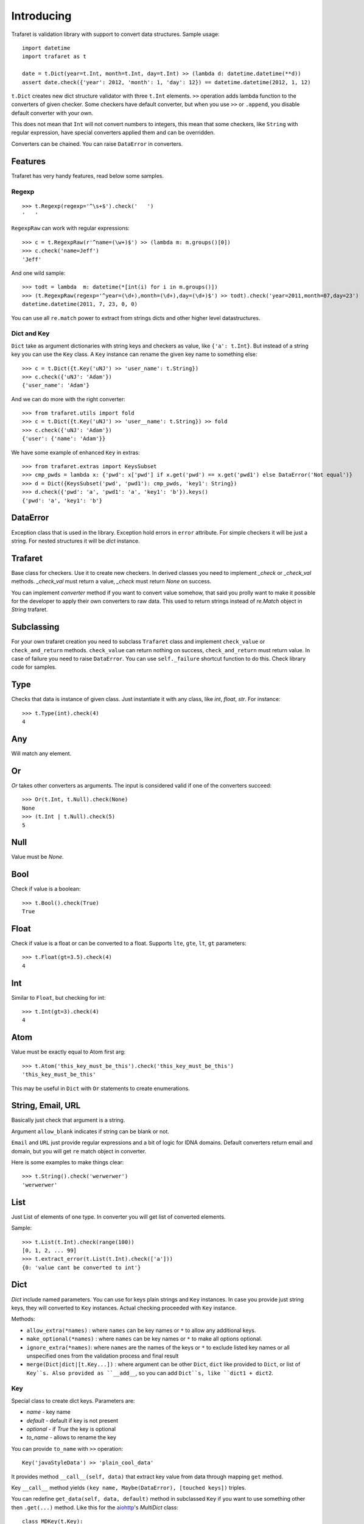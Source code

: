Introducing
===========

Trafaret is validation library with support to convert data structures.
Sample usage::

    import datetime
    import trafaret as t

    date = t.Dict(year=t.Int, month=t.Int, day=t.Int) >> (lambda d: datetime.datetime(**d))
    assert date.check({'year': 2012, 'month': 1, 'day': 12}) == datetime.datetime(2012, 1, 12)

``t.Dict`` creates new dict structure validator with three ``t.Int`` elements.
``>>`` operation adds lambda function to the converters of given checker.
Some checkers have default converter, but when you use ``>>`` or ``.append``,
you disable default converter with your own.

This does not mean that ``Int`` will not convert numbers to integers,
this mean that some checkers, like ``String`` with regular expression,
have special converters applied them and can be overridden.

Converters can be chained. You can raise ``DataError`` in converters.

Features
--------

Trafaret has very handy features, read below some samples.

Regexp
......

::

    >>> t.Regexp(regexp='^\s+$').check('   ')
    '   '

``RegexpRaw`` can work with regular expressions::

    >>> c = t.RegexpRaw(r'^name=(\w+)$') >> (lambda m: m.groups()[0])
    >>> c.check('name=Jeff')
    'Jeff'

And one wild sample::

    >>> todt = lambda  m: datetime(*[int(i) for i in m.groups()])
    >>> (t.RegexpRaw(regexp='^year=(\d+),month=(\d+),day=(\d+)$') >> todt).check('year=2011,month=07,day=23')
    datetime.datetime(2011, 7, 23, 0, 0)


You can use all ``re.match`` power to extract from strings dicts and
other higher level datastructures.


Dict and Key
............

``Dict`` take as argument dictionaries with string keys and checkers
as value, like ``{'a': t.Int}``. But instead of a string key you can
use the ``Key`` class. A ``Key`` instance can rename the given key
name to something else::

    >>> c = t.Dict({t.Key('uNJ') >> 'user_name': t.String})
    >>> c.check({'uNJ': 'Adam'})
    {'user_name': 'Adam'}

And we can do more with the right converter::

    >>> from trafaret.utils import fold
    >>> c = t.Dict({t.Key('uNJ') >> 'user__name': t.String}) >> fold
    >>> c.check({'uNJ': 'Adam'})
    {'user': {'name': 'Adam'}}

We have some example of enhanced ``Key`` in extras::

    >>> from trafaret.extras import KeysSubset
    >>> cmp_pwds = lambda x: {'pwd': x['pwd'] if x.get('pwd') == x.get('pwd1') else DataError('Not equal')}
    >>> d = Dict({KeysSubset('pwd', 'pwd1'): cmp_pwds, 'key1': String})
    >>> d.check({'pwd': 'a', 'pwd1': 'a', 'key1': 'b'}).keys()
    {'pwd': 'a', 'key1': 'b'}

DataError
---------

Exception class that is used in the library. Exception hold errors in
``error`` attribute.  For simple checkers it will be just a
string. For nested structures it will be `dict` instance.

Trafaret
--------

Base class for checkers. Use it to create new checkers.  In derived
classes you need to implement `_check` or `_check_val`
methods. `_check_val` must return a value, `_check` must return `None`
on success.

You can implement `converter` method if you want to convert value
somehow, that said you prolly want to make it possible for the
developer to apply their own converters to raw data. This used to
return strings instead of `re.Match` object in `String` trafaret.

Subclassing
-----------

For your own trafaret creation you need to subclass ``Trafaret`` class
and implement ``check_value`` or ``check_and_return``
methods. ``check_value`` can return nothing on success,
``check_and_return`` must return value. In case of failure you need to
raise ``DataError``.  You can use ``self._failure`` shortcut function
to do this.  Check library code for samples.

Type
----

Checks that data is instance of given class.  Just instantiate it
with any class, like `int`, `float`, `str`.  For instance::

    >>> t.Type(int).check(4)
    4

Any
---

Will match any element.

Or
--

`Or` takes other converters as arguments. The input is considered
valid if one of the converters succeed::

    >>> Or(t.Int, t.Null).check(None)
    None
    >>> (t.Int | t.Null).check(5)
    5

Null
----

Value must be `None`.

Bool
----

Check if value is a boolean::

    >>> t.Bool().check(True)
    True

Float
-----

Check if value is a float or can be converted to a float. Supports
``lte``, ``gte``, ``lt``, ``gt`` parameters::

    >>> t.Float(gt=3.5).check(4)
    4

Int
---

Similar to ``Float``, but checking for int::

    >>> t.Int(gt=3).check(4)
    4

Atom
----

Value must be exactly equal to Atom first arg::

    >>> t.Atom('this_key_must_be_this').check('this_key_must_be_this')
    'this_key_must_be_this'

This may be useful in ``Dict`` with ``Or`` statements to create
enumerations.


String, Email, URL
------------------

Basically just check that argument is a string.

Argument ``allow_blank`` indicates if string can be blank or not.

``Email`` and ``URL`` just provide regular expressions and a bit of
logic for IDNA domains.  Default converters return email and domain,
but you will get ``re`` match object in converter.

Here is some examples to make things clear::

    >>> t.String().check('werwerwer')
    'werwerwer'

List
----

Just List of elements of one type. In converter you will get list of converted elements.

Sample::

    >>> t.List(t.Int).check(range(100))
    [0, 1, 2, ... 99]
    >>> t.extract_error(t.List(t.Int).check(['a']))
    {0: 'value cant be converted to int'}

Dict
----

`Dict` include named parameters. You can use for keys plain strings
and ``Key`` instances.  In case you provide just string keys, they
will converted to ``Key`` instances. Actual checking proceeded with
``Key`` instance.

Methods:

- ``allow_extra(*names)`` : where ``names`` can be key names or ``*``
  to allow any additional keys.

- ``make_optional(*names)`` : where ``names`` can be key names or
  ``*`` to make all options optional.

- ``ignore_extra(*names)``: where ``names`` are the names of the keys
  or ``*`` to exclude listed key names or all unspecified ones from
  the validation process and final result

- ``merge(Dict|dict|[t.Key...])`` : where argument can be other
  ``Dict``, ``dict`` like provided to ``Dict``, or list of
  ``Key``s. Also provided as ``__add__``, so you can add ``Dict``s,
  like ``dict1 + dict2``.

Key
...

Special class to create dict keys. Parameters are:

- `name` - key name
- `default` - default if key is not present
- `optional` - if `True` the key is optional
- `to_name` - allows to rename the key

You can provide ``to_name`` with ``>>`` operation::

    Key('javaStyleData') >> 'plain_cool_data'

It provides method ``__call__(self, data)`` that extract key value
from data through mapping ``get`` method.

Key ``__call__`` method yields ``(key name, Maybe(DataError), [touched
keys])`` triples.

You can redefine ``get_data(self, data, default)`` method in
subclassed ``Key`` if you want to use something other then
``.get(...)`` method. Like this for the `aiohttp
<http://aiohttp.readthedocs.io/>`_'s `MultiDict` class::

    class MDKey(t.Key):
        def get_data(data, default):
            return data.get_all(self.name, default)

    t.Dict({MDKey('users'): t.List(t.String)})

Moreover, instead of ``Key`` you can use any callable, say a function::

    def simple_key(value):
        yield 'simple', 'simple data', []

    check_args = t.Dict(simple_key)


KeysSubset
..........

Experimental feature, not stable API. Sometimes you need to make
something with part of dict keys.  So you can::

    >>> join = (lambda d: {'name': ' '.join(d.values())})
    >>> Dict({KeysSubset('name', 'last'): join}).check({'name': 'Adam', 'last': 'Smith'})
    {'name': 'Smith Adam'}

As you can see you need to return a `dict` from checker.

Error raise
...........

In ``Dict`` you can just return error from checkers or converters,
there is need not to raise them.


Mapping
-------

Check both keys and values::

    >>> trafaret = Mapping(String, Int)
    >>> trafaret
    <Mapping(<String> => <Int>)>
    >>> trafaret.check({"foo": 1, "bar": 2})
    {'foo': 1, 'bar': 2}

Enum
----

Example::

  >>> Enum(1, 2, 'error').check(2)
  2

Callable
--------

Check if data is callable.

Call
----

Take a function that will be called in ``check``. Function must return value or ``DataError``.

Forward
-------

This checker is container for any checker, that you can provide later.
To provide container use ``provide`` method or ``<<`` operation::

    >> node = Forward()
    >> node << Dict(name=String, children=List[node])

guard
-----

Decorator for function::

    >>> @guard(a=String, b=Int, c=String)
    ... def fn(a, b, c="default"):
    ...     '''docstring'''
    ...     return (a, b, c)

GuardError
..........

Derived from ``DataError``.
